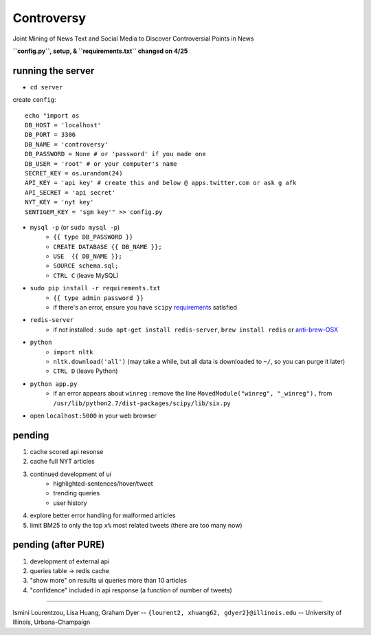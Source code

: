 Controversy
~~~~~~~~~~~

Joint Mining of News Text and Social Media to Discover Controversial Points in News

**``config.py``, setup, & ``requirements.txt`` changed on 4/25**

running the server
------------------
* ``cd server``

create ``config``::

	echo "import os
	DB_HOST = 'localhost'
	DB_PORT = 3306
	DB_NAME = 'controversy'
	DB_PASSWORD = None # or 'password' if you made one
	DB_USER = 'root' # or your computer's name
	SECRET_KEY = os.urandom(24)
	API_KEY = 'api key' # create this and below @ apps.twitter.com or ask g afk
	API_SECRET = 'api secret'
	NYT_KEY = 'nyt key'
	SENTIGEM_KEY = 'sgm key'" >> config.py

* ``mysql -p`` (or ``sudo mysql -p``)
	- ``{{ type DB_PASSWORD }}``
	- ``CREATE DATABASE {{ DB_NAME }};``
	- ``USE  {{ DB_NAME }};``
	- ``SOURCE schema.sql;``
	- ``CTRL C`` (leave MySQL)
* ``sudo pip install -r requirements.txt``
	- ``{{ type admin password }}``
        - if there's an error, ensure you have ``scipy`` `requirements <http://www.scipy.org/install.html>`_ satisfied
* ``redis-server``
        - if not installed : ``sudo apt-get install redis-server``, ``brew install redis`` or  `anti-brew-OSX <http://jasdeep.ca/2012/05/installing-redis-on-mac-os-x/>`_
* ``python``
        - ``import nltk``
        - ``nltk.download('all')`` (may take a while, but all data is downloaded to ``~/``, so you can purge it later)
        - ``CTRL D`` (leave Python)
* ``python app.py``
        - if an error appears about ``winreg`` : remove the line ``MovedModule("winreg", "_winreg"),`` from ``/usr/lib/python2.7/dist-packages/scipy/lib/six.py``
* open ``localhost:5000`` in your web browser


pending
-------
#. cache scored api resonse
#. cache full NYT articles
#. continued development of ui
        * highlighted-sentences/hover/tweet
        * trending queries
        * user history
#. explore better error handling for malformed articles
#. limit BM25 to only the top ``x%`` most related tweets (there are too many now)


pending (after PURE)
----------------------
#. development of external api
#. queries table -> redis cache
#. "show more" on results ui queries more than 10 articles
#. "confidence" included in api response (a function of number of tweets)

---------

Ismini Lourentzou, Lisa Huang, Graham Dyer -- ``{lourent2, xhuang62, gdyer2}@illinois.edu`` -- University of Illinois, Urbana-Champaign
